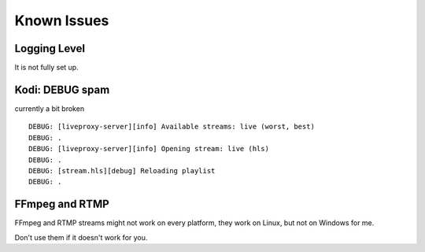 .. _known_issues:

Known Issues
============

Logging Level
^^^^^^^^^^^^^

It is not fully set up.

Kodi: DEBUG spam
^^^^^^^^^^^^^^^^

currently a bit broken

::

    DEBUG: [liveproxy-server][info] Available streams: live (worst, best)
    DEBUG: .
    DEBUG: [liveproxy-server][info] Opening stream: live (hls)
    DEBUG: .
    DEBUG: [stream.hls][debug] Reloading playlist
    DEBUG: .

FFmpeg and RTMP
^^^^^^^^^^^^^^^

FFmpeg and RTMP streams might not work on every platform,
they work on Linux, but not on Windows for me.

Don't use them if it doesn't work for you.
